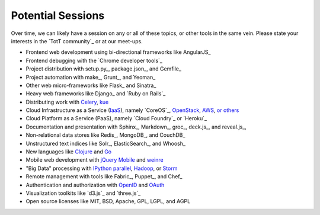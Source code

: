 Potential Sessions
==================

Over time, we can likely have a session on any or all of these topics, or other tools in the same vein. Please state your interests in the `TotT community`_ or at our meet-ups.

* Frontend web development using bi-directional frameworks like  AngularJS_
* Frontend debugging with the `Chrome developer tools`_
* Project distribution with setup.py_, package.json_, and Gemfile_
* Project automation with make_, Grunt_, and Yeoman_
* Other web micro-frameworks like Flask_ and Sinatra_
* Heavy web frameworks like Django_ and `Ruby on Rails`_
* Distributing work with `Celery <http://www.celeryproject.org/>`_, `kue <http://learnboost.github.io/kue/>`_
* Cloud Infrastructure as a Service (`IaaS <http://en.wikipedia.org/wiki/Infrastructure_as_a_service#Infrastructure_as_a_service_.28IaaS.29>`_), namely `CoreOS`_, `OpenStack <http://www.openstack.org/>`_, `AWS <http://aws.amazon.com/>`_, `or others <http://en.wikipedia.org/wiki/Infrastructure_as_a_service#Infrastructure_as_a_service_.28IaaS.29>`_
* Cloud Platform as a Service (PaaS), namely `Cloud Foundry`_ or `Heroku`_
* Documentation and presentation with Sphinx_, Markdown_, groc_, deck.js_, and reveal.js_,
* Non-relational data stores like Redis_, MongoDB_, and CouchDB_
* Unstructured text indices like Solr_, ElasticSearch_, and Whoosh_
* New languages like `Clojure <http://clojure.org/>`_ and `Go <http://golang.org>`_
* Mobile web development with `jQuery Mobile <http://jquerymobile.com/>`_ and `weinre <http://people.apache.org/~pmuellr/weinre/docs/latest/>`_
* "Big Data" processing with `IPython parallel <http://ipython.org/ipython-doc/dev/parallel/>`_, `Hadoop <http://hadoop.apache.org/>`_, or `Storm <http://storm-project.net/>`_
* Remote management with tools like Fabric_, Puppet_, and Chef_
* Authentication and authorization with `OpenID <http://en.wikipedia.org/wiki/OpenID>`_ and `OAuth <http://en.wikipedia.org/wiki/OAuth>`_
* Visualization toolkits like `d3.js`_ and `three.js`_
* Open source licenses like MIT, BSD, Apache, GPL, LGPL, and AGPL